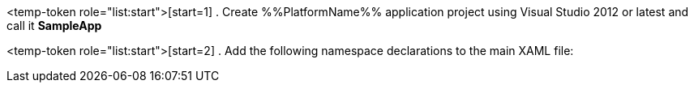 ////
|metadata|
{
    "name": "DataChart_Creating_Chart_In_XAML_Code",
    "controlName": "",
    "tags": [],
    "guid": "0bf844e0-0b36-491d-b434-951a18aa3e1c",
    "title": "Creating Chart in XAML Code",
    "buildFlags": ["WINRT","WINPHONE","WPF","SL","XAMARIN"]
}
|metadata|
////

<temp-token role="list:start">[start=1]
. Create %%PlatformName%% application project using Visual Studio 2012 or latest and call it *SampleApp*

<temp-token role="list:start">[start=2]
. Add the following namespace declarations to the main XAML file: